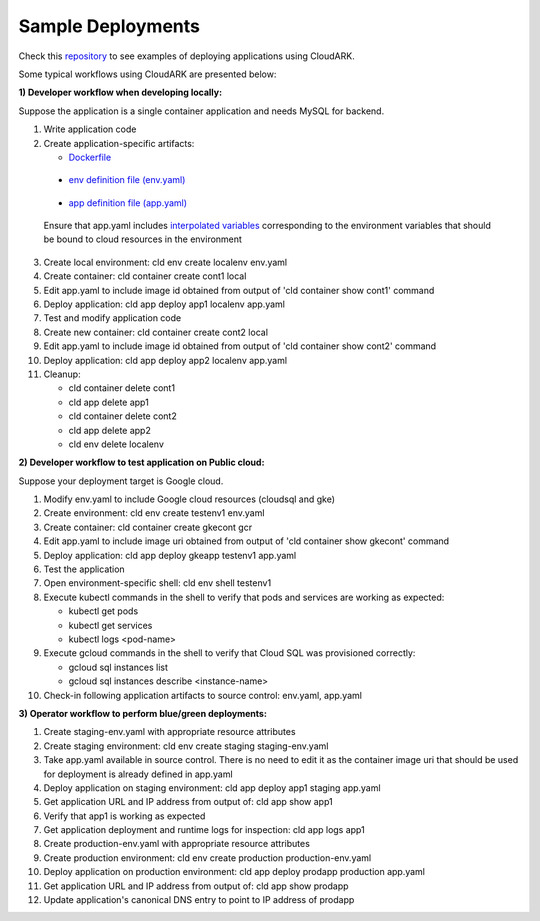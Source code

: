 Sample Deployments
-------------------

Check this `repository`_ to see examples of deploying applications using CloudARK.

.. _repository: https://github.com/cloud-ark/cloudark-samples

Some typical workflows using CloudARK are presented below:

**1) Developer workflow when developing locally:**

Suppose the application is a single container application and needs MySQL for backend.

1) Write application code

2) Create application-specific artifacts:

   - Dockerfile_

.. _Dockerfile: https://github.com/cloud-ark/cloudark-samples/blob/master/greetings/Dockerfile

   - `env definition file (env.yaml)`__

.. _env: https://github.com/cloud-ark/cloudark-samples/blob/master/greetings/environment-local.yaml

__ env_

   - `app definition file (app.yaml)`__

.. _app: https://github.com/cloud-ark/cloudark-samples/blob/master/greetings/app-local.yaml

__ app_

   Ensure that app.yaml includes `interpolated variables`__ corresponding to the environment variables that should be bound to cloud resources in the environment

.. _interpolation: https://cloud-ark.github.io/cloudark/docs/html/html/env_vars.html

__ interpolation_

3) Create local environment: cld env create localenv env.yaml

4) Create container: cld container create cont1 local

5) Edit app.yaml to include image id obtained from output of 'cld container show cont1' command

6) Deploy application: cld app deploy app1 localenv app.yaml

7) Test and modify application code

8) Create new container: cld container create cont2 local

9) Edit app.yaml to include image id obtained from output of 'cld container show cont2' command

10) Deploy application: cld app deploy app2 localenv app.yaml

11) Cleanup:

    - cld container delete cont1

    - cld app delete app1

    - cld container delete cont2

    - cld app delete app2

    - cld env delete localenv


**2) Developer workflow to test application on Public cloud:**

Suppose your deployment target is Google cloud.

1) Modify env.yaml to include Google cloud resources (cloudsql and gke)

2) Create environment: cld env create testenv1 env.yaml

3) Create container: cld container create gkecont gcr

4) Edit app.yaml to include image uri obtained from output of 'cld container show gkecont' command

5) Deploy application: cld app deploy gkeapp testenv1 app.yaml

6) Test the application

7) Open environment-specific shell: cld env shell testenv1

8) Execute kubectl commands in the shell to verify that pods and services are working as expected:
   
   - kubectl get pods

   - kubectl get services

   - kubectl logs <pod-name>

9) Execute gcloud commands in the shell to verify that Cloud SQL was provisioned correctly:
   
   - gcloud sql instances list

   - gcloud sql instances describe <instance-name>

10) Check-in following application artifacts to source control: env.yaml, app.yaml


**3) Operator workflow to perform blue/green deployments:**

1) Create staging-env.yaml with appropriate resource attributes

2) Create staging environment: cld env create staging staging-env.yaml

3) Take app.yaml available in source control. There is no need to edit it as the container
   image uri that should be used for deployment is already defined in app.yaml

4) Deploy application on staging environment: cld app deploy app1 staging app.yaml

5) Get application URL and IP address from output of: cld app show app1

6) Verify that app1 is working as expected

7) Get application deployment and runtime logs for inspection: cld app logs app1

8) Create production-env.yaml with appropriate resource attributes

9) Create production environment: cld env create production production-env.yaml

10) Deploy application on production environment: cld app deploy prodapp production app.yaml

11) Get application URL and IP address from output of: cld app show prodapp

12) Update application's canonical DNS entry to point to IP address of prodapp
